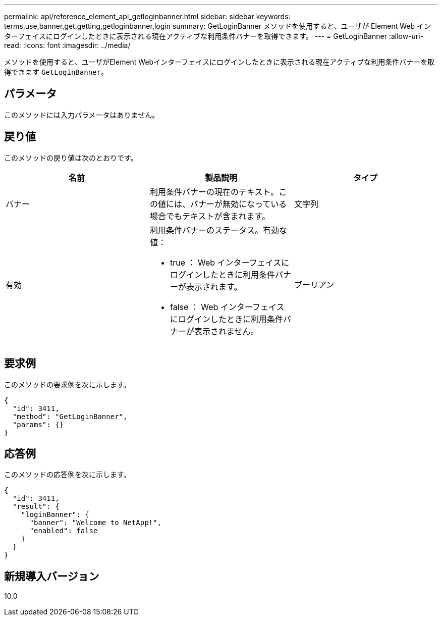 ---
permalink: api/reference_element_api_getloginbanner.html 
sidebar: sidebar 
keywords: terms,use,banner,get,getting,getloginbanner,login 
summary: GetLoginBanner メソッドを使用すると、ユーザが Element Web インターフェイスにログインしたときに表示される現在アクティブな利用条件バナーを取得できます。 
---
= GetLoginBanner
:allow-uri-read: 
:icons: font
:imagesdir: ../media/


[role="lead"]
メソッドを使用すると、ユーザがElement Webインターフェイスにログインしたときに表示される現在アクティブな利用条件バナーを取得できます `GetLoginBanner`。



== パラメータ

このメソッドには入力パラメータはありません。



== 戻り値

このメソッドの戻り値は次のとおりです。

|===
| 名前 | 製品説明 | タイプ 


 a| 
バナー
 a| 
利用条件バナーの現在のテキスト。この値には、バナーが無効になっている場合でもテキストが含まれます。
 a| 
文字列



 a| 
有効
 a| 
利用条件バナーのステータス。有効な値：

* true ： Web インターフェイスにログインしたときに利用条件バナーが表示されます。
* false ： Web インターフェイスにログインしたときに利用条件バナーが表示されません。

 a| 
ブーリアン

|===


== 要求例

このメソッドの要求例を次に示します。

[listing]
----
{
  "id": 3411,
  "method": "GetLoginBanner",
  "params": {}
}
----


== 応答例

このメソッドの応答例を次に示します。

[listing]
----
{
  "id": 3411,
  "result": {
    "loginBanner": {
      "banner": "Welcome to NetApp!",
      "enabled": false
    }
  }
}
----


== 新規導入バージョン

10.0
